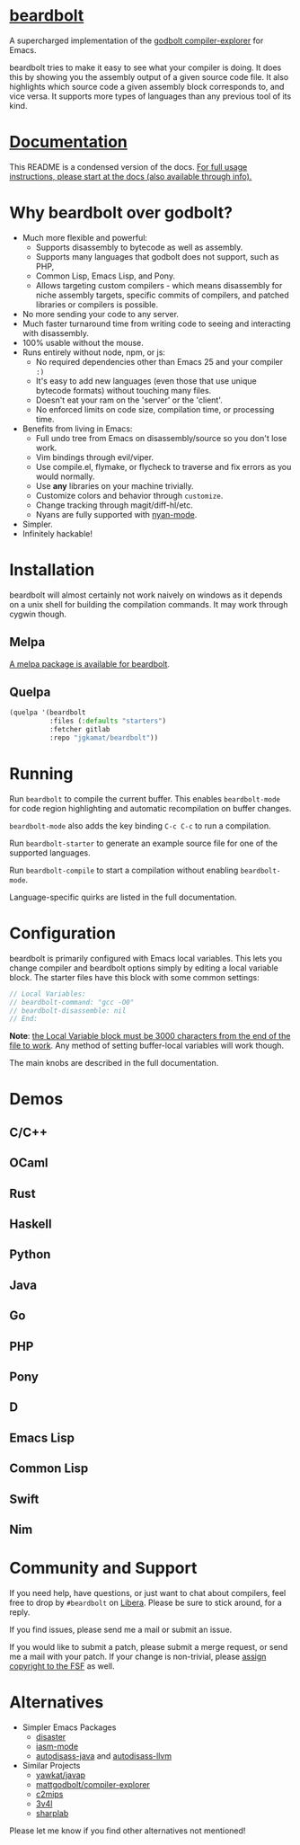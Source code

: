 
* [[https://gitlab.com/jgkamat/beardbolt][beardbolt]] [[https://melpa.org/#/beardbolt][file:https://melpa.org/packages/beardbolt-badge.svg]]

A supercharged implementation of the [[https://github.com/mattgodbolt/compiler-explorer][godbolt compiler-explorer]] for Emacs.

beardbolt tries to make it easy to see what your compiler is doing. It does this
by showing you the assembly output of a given source code file. It also
highlights which source code a given assembly block corresponds to, and vice
versa. It supports more types of languages than any previous tool of its kind.

* [[file:doc/beardbolt.org][Documentation]]

This README is a condensed version of the docs. [[file:doc/beardbolt.org][For full usage instructions,
please start at the docs (also available through info).]]

* Why beardbolt over godbolt?

- Much more flexible and powerful:
  - Supports disassembly to bytecode as well as assembly.
  - Supports many languages that godbolt does not support, such as PHP,
  - Common Lisp, Emacs Lisp, and Pony.
  - Allows targeting custom compilers - which means disassembly for niche
    assembly targets, specific commits of compilers, and patched libraries or
    compilers is possible.
- No more sending your code to any server.
- Much faster turnaround time from writing code to seeing and interacting with disassembly.
- 100% usable without the mouse.
- Runs entirely without node, npm, or js:
  - No required dependencies other than Emacs 25 and your compiler ~:)~
  - It's easy to add new languages (even those that use unique bytecode formats)
    without touching many files.
  - Doesn't eat your ram on the 'server' or the 'client'.
  - No enforced limits on code size, compilation time, or processing time.
- Benefits from living in Emacs:
  - Full undo tree from Emacs on disassembly/source so you don't lose work.
  - Vim bindings through evil/viper.
  - Use compile.el, flymake, or flycheck to traverse and fix errors as you
    would normally.
  - Use *any* libraries on your machine trivially.
  - Customize colors and behavior through ~customize~.
  - Change tracking through magit/diff-hl/etc.
  - Nyans are fully supported with [[https://github.com/TeMPOraL/nyan-mode][nyan-mode]].
- Simpler.
- Infinitely hackable!

* Installation

beardbolt will almost certainly not work naively on windows as it depends on a
unix shell for building the compilation commands. It may work through cygwin
though.

** Melpa

[[http://melpa.org/#/beardbolt][A melpa package is available for beardbolt]].

** Quelpa

#+BEGIN_SRC emacs-lisp
  (quelpa '(beardbolt
            :files (:defaults "starters")
            :fetcher gitlab
            :repo "jgkamat/beardbolt"))
#+END_SRC

* Running
Run ~beardbolt~ to compile the current buffer. This enables ~beardbolt-mode~
for code region highlighting and automatic recompilation on buffer changes.

~beardbolt-mode~ also adds the key binding ~C-c C-c~ to run a compilation.

Run ~beardbolt-starter~ to generate an example source file for one of the supported languages.

Run ~beardbolt-compile~ to start a compilation without enabling ~beardbolt-mode~.

Language-specific quirks are listed in the full documentation.

* Configuration

beardbolt is primarily configured with Emacs local variables. This lets you change
compiler and beardbolt options simply by editing a local variable block. The
starter files have this block with some common settings:

#+BEGIN_SRC c
  // Local Variables:
  // beardbolt-command: "gcc -O0"
  // beardbolt-disassemble: nil
  // End:
#+END_SRC

*Note*: [[https://www.gnu.org/software/emacs/manual/html_node/emacs/Specifying-File-Variables.html#Specifying-File-Variables][the Local Variable block must be 3000 characters from the end of the
file to work]]. Any method of setting buffer-local variables will work though.

The main knobs are described in the full documentation.

* Demos
** C/C++
[[https://i.imgur.com/Rox6y0U.gif][https://i.imgur.com/Rox6y0U.gif]]
** OCaml
[[https://i.imgur.com/369Ylxk.gif][https://i.imgur.com/369Ylxk.gif]]
** Rust
[[https://i.imgur.com/nW1lVFM.gif][https://i.imgur.com/nW1lVFM.gif]]
** Haskell
[[https://i.imgur.com/fAQQMJe.gif][https://i.imgur.com/fAQQMJe.gif]]
** Python
[[https://i.imgur.com/cMYfkGx.gif][https://i.imgur.com/cMYfkGx.gif]]
** Java
[[https://i.imgur.com/KkWEMMj.gif][https://i.imgur.com/KkWEMMj.gif]]
** Go
[[https://gitlab.com/jgkamat/beardbolt/uploads/4ca143ac99f33880dbde000d71ff3763/beardbolt-go-2.gif][https://gitlab.com/jgkamat/beardbolt/uploads/4ca143ac99f33880dbde000d71ff3763/beardbolt-go-2.gif]]
** PHP
[[https://i.imgur.com/xBfzaK9.gif][https://i.imgur.com/xBfzaK9.gif]]
** Pony
[[https://i.imgur.com/8kd6kkJ.gif][https://i.imgur.com/8kd6kkJ.gif]]
** D
[[https://i.imgur.com/BkMse7R.gif][https://i.imgur.com/BkMse7R.gif]]
** Emacs Lisp
[[https://i.imgur.com/uYrQ7En.gif][https://i.imgur.com/uYrQ7En.gif]]
** Common Lisp
[[https://i.imgur.com/36aNVvf.gif][https://i.imgur.com/36aNVvf.gif]]
** Swift
[[https://gitlab.com/jgkamat/beardbolt/uploads/80d38e840a149c77951891c3623ca2f2/lFG72Lv_-_Imgur.gif][https://gitlab.com/jgkamat/beardbolt/uploads/80d38e840a149c77951891c3623ca2f2/lFG72Lv_-_Imgur.gif]]
** Nim
[[https://i.imgur.com/8y4jtK9.gif][https://i.imgur.com/8y4jtK9.gif]]

* Community and Support

If you need help, have questions, or just want to chat about compilers, feel
free to drop by ~#beardbolt~ on [[https://libera.chat/][Libera]]. Please be sure to stick around, for a
reply.

If you find issues, please send me a mail or submit an issue.

If you would like to submit a patch, please submit a merge request, or send me a
mail with your patch. If your change is non-trivial, please
[[https://www.fsf.org/licensing/assigning.html][assign copyright to the FSF]] as well.

* Alternatives

- Simpler Emacs Packages
  - [[https://github.com/jart/disaster][disaster]]
  - [[https://github.com/RAttab/iasm-mode][iasm-mode]]
  - [[https://github.com/gbalats/autodisass-java-bytecode][autodisass-java]] and [[https://github.com/gbalats/autodisass-llvm-bitcode][autodisass-llvm]]
- Similar Projects
  - [[https://github.com/yawkat/javap][yawkat/javap]]
  - [[https://github.com/mattgodbolt/compiler-explorer][mattgodbolt/compiler-explorer]]
  - [[http://reliant.colab.duke.edu/c2mips/][c2mips]]
  - [[https://3v4l.org/][3v4l]]
  - [[https://github.com/ashmind/SharpLab][sharplab]]

Please let me know if you find other alternatives not mentioned!
